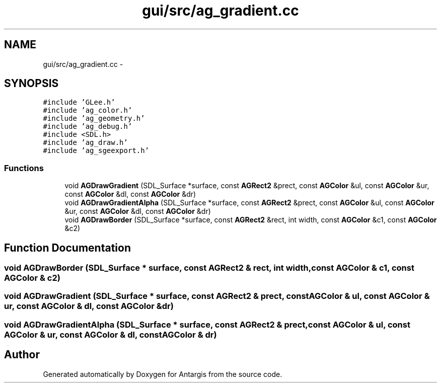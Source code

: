 .TH "gui/src/ag_gradient.cc" 3 "27 Oct 2006" "Version 0.1.9" "Antargis" \" -*- nroff -*-
.ad l
.nh
.SH NAME
gui/src/ag_gradient.cc \- 
.SH SYNOPSIS
.br
.PP
\fC#include 'GLee.h'\fP
.br
\fC#include 'ag_color.h'\fP
.br
\fC#include 'ag_geometry.h'\fP
.br
\fC#include 'ag_debug.h'\fP
.br
\fC#include <SDL.h>\fP
.br
\fC#include 'ag_draw.h'\fP
.br
\fC#include 'ag_sgeexport.h'\fP
.br

.SS "Functions"

.in +1c
.ti -1c
.RI "void \fBAGDrawGradient\fP (SDL_Surface *surface, const \fBAGRect2\fP &prect, const \fBAGColor\fP &ul, const \fBAGColor\fP &ur, const \fBAGColor\fP &dl, const \fBAGColor\fP &dr)"
.br
.ti -1c
.RI "void \fBAGDrawGradientAlpha\fP (SDL_Surface *surface, const \fBAGRect2\fP &prect, const \fBAGColor\fP &ul, const \fBAGColor\fP &ur, const \fBAGColor\fP &dl, const \fBAGColor\fP &dr)"
.br
.ti -1c
.RI "void \fBAGDrawBorder\fP (SDL_Surface *surface, const \fBAGRect2\fP &rect, int width, const \fBAGColor\fP &c1, const \fBAGColor\fP &c2)"
.br
.in -1c
.SH "Function Documentation"
.PP 
.SS "void AGDrawBorder (SDL_Surface * surface, const \fBAGRect2\fP & rect, int width, const \fBAGColor\fP & c1, const \fBAGColor\fP & c2)"
.PP
.SS "void AGDrawGradient (SDL_Surface * surface, const \fBAGRect2\fP & prect, const \fBAGColor\fP & ul, const \fBAGColor\fP & ur, const \fBAGColor\fP & dl, const \fBAGColor\fP & dr)"
.PP
.SS "void AGDrawGradientAlpha (SDL_Surface * surface, const \fBAGRect2\fP & prect, const \fBAGColor\fP & ul, const \fBAGColor\fP & ur, const \fBAGColor\fP & dl, const \fBAGColor\fP & dr)"
.PP
.SH "Author"
.PP 
Generated automatically by Doxygen for Antargis from the source code.
